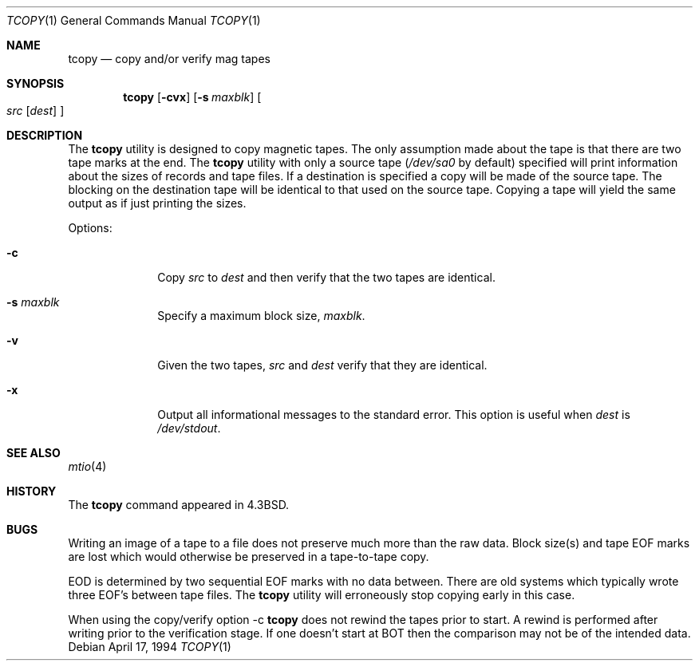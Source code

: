 .\" Copyright (c) 1985, 1990, 1991, 1993
.\"	The Regents of the University of California.  All rights reserved.
.\"
.\" Redistribution and use in source and binary forms, with or without
.\" modification, are permitted provided that the following conditions
.\" are met:
.\" 1. Redistributions of source code must retain the above copyright
.\"    notice, this list of conditions and the following disclaimer.
.\" 2. Redistributions in binary form must reproduce the above copyright
.\"    notice, this list of conditions and the following disclaimer in the
.\"    documentation and/or other materials provided with the distribution.
.\" 3. All advertising materials mentioning features or use of this software
.\"    must display the following acknowledgement:
.\"	This product includes software developed by the University of
.\"	California, Berkeley and its contributors.
.\" 4. Neither the name of the University nor the names of its contributors
.\"    may be used to endorse or promote products derived from this software
.\"    without specific prior written permission.
.\"
.\" THIS SOFTWARE IS PROVIDED BY THE REGENTS AND CONTRIBUTORS ``AS IS'' AND
.\" ANY EXPRESS OR IMPLIED WARRANTIES, INCLUDING, BUT NOT LIMITED TO, THE
.\" IMPLIED WARRANTIES OF MERCHANTABILITY AND FITNESS FOR A PARTICULAR PURPOSE
.\" ARE DISCLAIMED.  IN NO EVENT SHALL THE REGENTS OR CONTRIBUTORS BE LIABLE
.\" FOR ANY DIRECT, INDIRECT, INCIDENTAL, SPECIAL, EXEMPLARY, OR CONSEQUENTIAL
.\" DAMAGES (INCLUDING, BUT NOT LIMITED TO, PROCUREMENT OF SUBSTITUTE GOODS
.\" OR SERVICES; LOSS OF USE, DATA, OR PROFITS; OR BUSINESS INTERRUPTION)
.\" HOWEVER CAUSED AND ON ANY THEORY OF LIABILITY, WHETHER IN CONTRACT, STRICT
.\" LIABILITY, OR TORT (INCLUDING NEGLIGENCE OR OTHERWISE) ARISING IN ANY WAY
.\" OUT OF THE USE OF THIS SOFTWARE, EVEN IF ADVISED OF THE POSSIBILITY OF
.\" SUCH DAMAGE.
.\"
.\"     @(#)tcopy.1	8.2 (Berkeley) 4/17/94
.\" $FreeBSD$
.\"
.Dd April 17, 1994
.Dt TCOPY 1
.Os
.Sh NAME
.Nm tcopy
.Nd copy and/or verify mag tapes
.Sh SYNOPSIS
.Nm
.Op Fl cvx
.Op Fl s Ar maxblk
.Oo Ar src Op Ar dest
.Oc
.Sh DESCRIPTION
The
.Nm
utility is designed to copy magnetic tapes.  The only assumption made
about the tape is that there are two tape marks at the end.
The
.Nm
utility with only a source tape
.Pf ( Ar /dev/sa0
by default) specified will print
information about the sizes of records and tape files.  If a destination
is specified a copy will be made of the source tape.  The blocking on the
destination tape will be identical to that used on the source tape.  Copying
a tape will yield the same output as if just printing the sizes.
.Pp
Options:
.Bl -tag -width s_maxblk
.It Fl c
Copy
.Ar src
to
.Ar dest
and then verify that the two tapes are identical.
.It Fl s Ar maxblk
Specify a maximum block size,
.Ar maxblk .
.It Fl v
Given the two tapes,
.Ar src
and
.Ar dest
verify that they are identical.
.It Fl x
Output all informational messages to the standard error.
This option is useful when
.Ar dest
is
.Pa /dev/stdout .
.El
.Sh SEE ALSO
.Xr mtio 4
.Sh HISTORY
The
.Nm
command appeared in
.Bx 4.3 .
.Sh BUGS
.Bl -item
.It
Writing an image of a tape to a file does not preserve much more than
the raw data.
Block size(s) and tape EOF marks are lost which would
otherwise be preserved in a tape-to-tape copy.
.It
EOD is determined by two sequential EOF marks with no data between.
There are old systems which typically wrote three EOF's between tape
files.
The
.Nm
utility will erroneously stop copying early in this case.
.It
When using the copy/verify option \-c
.Nm
does not rewind the tapes prior to start.
A rewind is performed
after writing prior to the verification stage.
If one doesn't start
at BOT then the comparison may not be of the intended data.
.El
